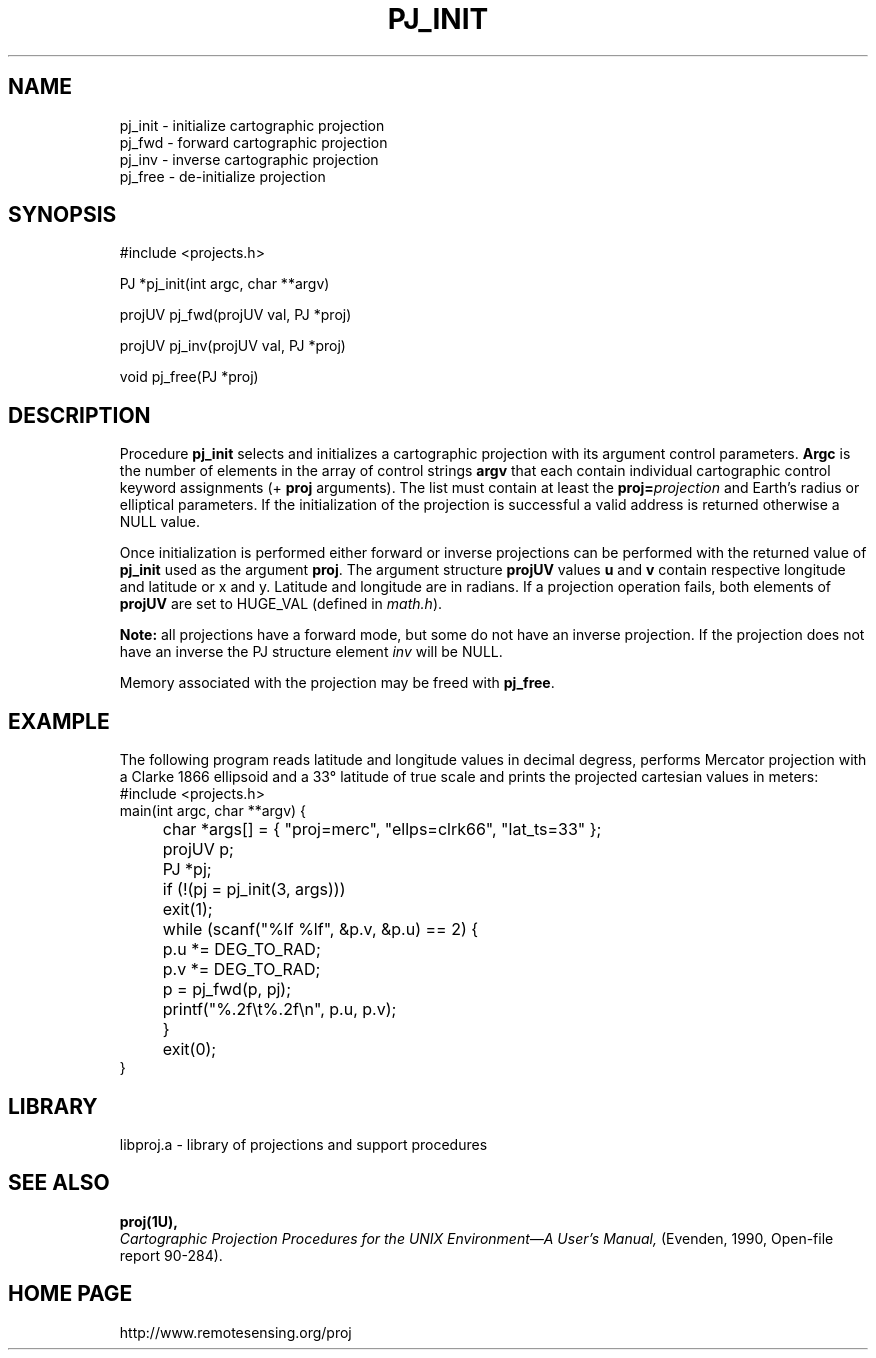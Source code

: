.\" @(#)pj_init.3 - 4.1
.nr LL 5.5i
.TH PJ_INIT 3U "92/11/08 Rel. 4, Ver. BETA" "GIE"
.ad b
.hy 1
.SH NAME
pj_init \- initialize cartographic projection
.br
pj_fwd \- forward cartographic projection
.br
pj_inv \- inverse cartographic projection
.br
pj_free \- de-initialize projection
.SH SYNOPSIS
.nf
#include <projects.h>

PJ *pj_init(int argc, char **argv)

projUV pj_fwd(projUV val, PJ *proj)

projUV pj_inv(projUV val, PJ *proj)

void pj_free(PJ *proj)

.SH DESCRIPTION
Procedure \fBpj_init\fR selects and initializes a cartographic projection
with its argument control parameters.
\fBArgc\fR is the number of elements in the array of control strings
\fBargv\fR that each contain individual cartographic control keyword
assignments (\f(CW+\fR \fBproj\fR arguments).
The list must contain at least the \fBproj=\fIprojection\fR and
Earth's radius or elliptical parameters.
If the initialization of the projection is successful a valid
address is returned otherwise a NULL value.

Once initialization is performed either forward or inverse
projections can be performed with the returned value of \fBpj_init\fR
used as the argument \fBproj\fR.
The argument structure \fBprojUV\fR values \fBu\fR and \fBv\fR contain
respective longitude and latitude or x and y.
Latitude and longitude are in radians.
If a projection operation fails, both elements of \fBprojUV\fR are
set to HUGE_VAL (defined in \fImath.h\fR).

\fBNote:\fR all projections have a forward mode, but some do not have
an inverse projection.
If the projection does not have an inverse the PJ structure element
\fIinv\fR will be NULL.

Memory associated with the projection may be freed with \fBpj_free\fR.
.SH EXAMPLE
The following program reads latitude and longitude values in decimal
degress, performs Mercator projection with a Clarke 1866 ellipsoid and
a 33\(de latitude of true scale and prints the projected
cartesian values in meters:
.nf
\f(CW
#include <projects.h>
main(int argc, char **argv) {
	char *args[] = { "proj=merc", "ellps=clrk66", "lat_ts=33" };
	projUV p;
	PJ *pj;

	if (!(pj = pj_init(3, args)))
	   exit(1);
	while (scanf("%lf %lf", &p.v, &p.u) == 2) {
	   p.u *= DEG_TO_RAD;
	   p.v *= DEG_TO_RAD;
	   p = pj_fwd(p, pj);
	   printf("%.2f\et%.2f\en", p.u, p.v);
	}
	exit(0);
} \fR
.br
.fi
.SH LIBRARY
libproj.a \- library of projections and support procedures
.SH SEE ALSO
.B proj(1U),
.br
.I "Cartographic Projection Procedures for the UNIX Environment\(emA User's Manual,"
(Evenden, 1990, Open-file report 90\-284).
.SH HOME PAGE
http://www.remotesensing.org/proj

